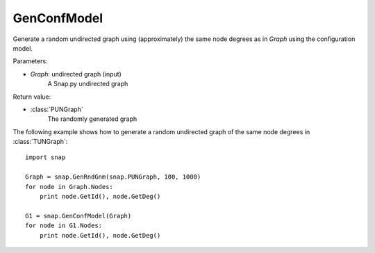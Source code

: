 GenConfModel 
''''''''''''

.. function:: GenConfModel (Graph)

Generate a random undirected graph using (approximately) the same node degrees as in *Graph* using the configuration model.


Parameters:

- *Graph*: undirected graph (input)
    A Snap.py undirected graph

Return value:

- :class:`PUNGraph`
    The randomly generated graph 



The following example shows how to generate a random undirected graph of the same node degrees in
:class:`TUNGraph`::

    import snap

    Graph = snap.GenRndGnm(snap.PUNGraph, 100, 1000)
    for node in Graph.Nodes:
        print node.GetId(), node.GetDeg()

    G1 = snap.GenConfModel(Graph)
    for node in G1.Nodes:
        print node.GetId(), node.GetDeg()


